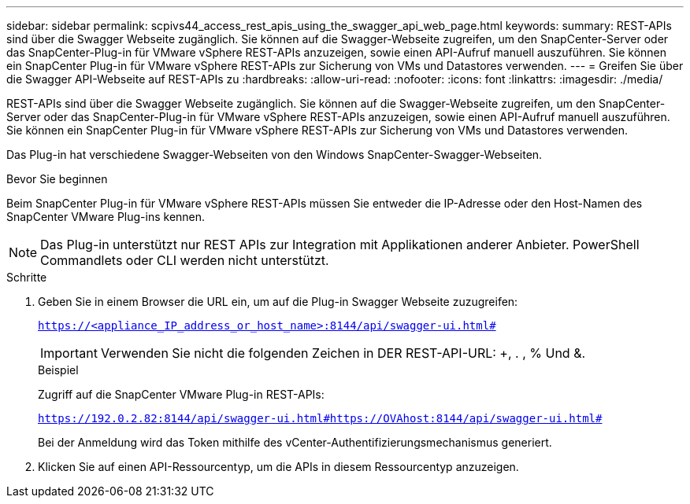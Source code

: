 ---
sidebar: sidebar 
permalink: scpivs44_access_rest_apis_using_the_swagger_api_web_page.html 
keywords:  
summary: REST-APIs sind über die Swagger Webseite zugänglich. Sie können auf die Swagger-Webseite zugreifen, um den SnapCenter-Server oder das SnapCenter-Plug-in für VMware vSphere REST-APIs anzuzeigen, sowie einen API-Aufruf manuell auszuführen. Sie können ein SnapCenter Plug-in für VMware vSphere REST-APIs zur Sicherung von VMs und Datastores verwenden. 
---
= Greifen Sie über die Swagger API-Webseite auf REST-APIs zu
:hardbreaks:
:allow-uri-read: 
:nofooter: 
:icons: font
:linkattrs: 
:imagesdir: ./media/


[role="lead"]
REST-APIs sind über die Swagger Webseite zugänglich. Sie können auf die Swagger-Webseite zugreifen, um den SnapCenter-Server oder das SnapCenter-Plug-in für VMware vSphere REST-APIs anzuzeigen, sowie einen API-Aufruf manuell auszuführen. Sie können ein SnapCenter Plug-in für VMware vSphere REST-APIs zur Sicherung von VMs und Datastores verwenden.

Das Plug-in hat verschiedene Swagger-Webseiten von den Windows SnapCenter-Swagger-Webseiten.

.Bevor Sie beginnen
Beim SnapCenter Plug-in für VMware vSphere REST-APIs müssen Sie entweder die IP-Adresse oder den Host-Namen des SnapCenter VMware Plug-ins kennen.


NOTE: Das Plug-in unterstützt nur REST APIs zur Integration mit Applikationen anderer Anbieter. PowerShell Commandlets oder CLI werden nicht unterstützt.

.Schritte
. Geben Sie in einem Browser die URL ein, um auf die Plug-in Swagger Webseite zuzugreifen:
+
`https://<appliance_IP_address_or_host_name>:8144/api/swagger-ui.html#`

+

IMPORTANT: Verwenden Sie nicht die folgenden Zeichen in DER REST-API-URL: +, . , % Und &.

+
.Beispiel
Zugriff auf die SnapCenter VMware Plug-in REST-APIs:

+
`https://192.0.2.82:8144/api/swagger-ui.html#https://OVAhost:8144/api/swagger-ui.html#`

+
Bei der Anmeldung wird das Token mithilfe des vCenter-Authentifizierungsmechanismus generiert.

. Klicken Sie auf einen API-Ressourcentyp, um die APIs in diesem Ressourcentyp anzuzeigen.

